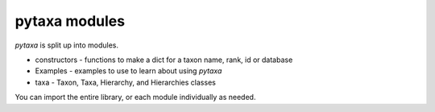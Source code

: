 .. _intro-modules:

==============
pytaxa modules
==============

`pytaxa` is split up into modules.

* constructors - functions to make a dict for a taxon name, rank, id or database
* Examples - examples to use to learn about using `pytaxa`
* taxa - Taxon, Taxa, Hierarchy, and Hierarchies classes

You can import the entire library, or each module individually as needed.
